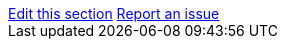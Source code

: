 [sidebar,role="page-links"]
link:https://github.com/keycloak/keycloak-documentation/blob/master/{include_filename}[Edit this section, window="_blank"]
link:https://issues.redhat.com/secure/CreateIssueDetails!init.jspa?pid=12313920&components=12323375&issuetype=1&priority=3&description=File:%20{include_filename}[Report an issue, window="_blank"]